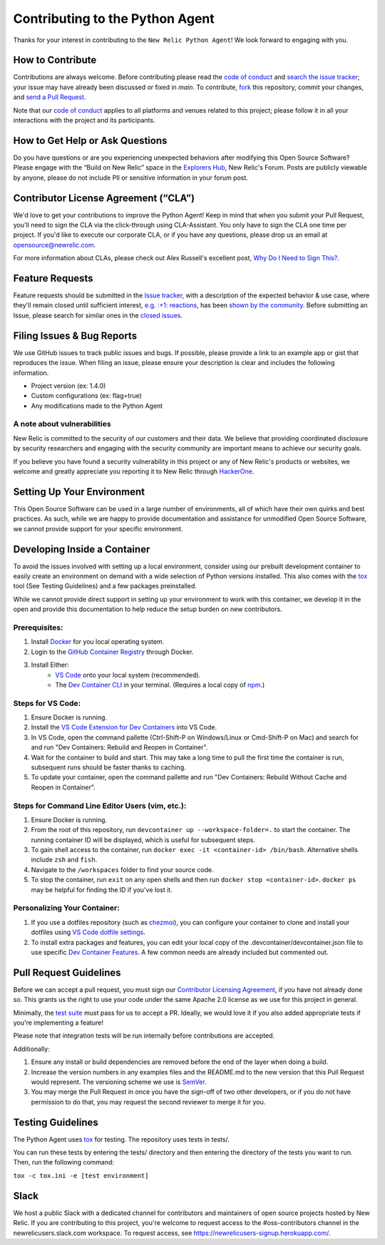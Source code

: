 ##################################
 Contributing to the Python Agent
##################################

Thanks for your interest in contributing to the ``New Relic Python
Agent``! We look forward to engaging with you.

*******************
 How to Contribute
*******************

Contributions are always welcome. Before contributing please read the
`code of conduct
<https://github.com/newrelic/.github/blob/master/CODE_OF_CONDUCT.md>`__
and `search the issue tracker <../../issues>`__; your issue may have
already been discussed or fixed in `main`. To contribute, `fork
<https://help.github.com/articles/fork-a-repo/>`__ this repository,
commit your changes, and `send a Pull Request
<https://help.github.com/articles/using-pull-requests/>`__.

Note that our `code of conduct
<https://github.com/newrelic/.github/blob/master/CODE_OF_CONDUCT.md>`__
applies to all platforms and venues related to this project; please
follow it in all your interactions with the project and its
participants.

**********************************
 How to Get Help or Ask Questions
**********************************

Do you have questions or are you experiencing unexpected behaviors after
modifying this Open Source Software? Please engage with the “Build on
New Relic” space in the `Explorers Hub
<https://discuss.newrelic.com/c/build-on-new-relic/Open-Source-Agents-SDKs>`__,
New Relic's Forum. Posts are publicly viewable by anyone, please do not
include PII or sensitive information in your forum post.

***************************************
 Contributor License Agreement (“CLA”)
***************************************

We'd love to get your contributions to improve the Python Agent! Keep in
mind that when you submit your Pull Request, you'll need to sign the CLA
via the click-through using CLA-Assistant. You only have to sign the CLA
one time per project. If you'd like to execute our corporate CLA, or if
you have any questions, please drop us an email at
opensource@newrelic.com.

For more information about CLAs, please check out Alex Russell's
excellent post, `Why Do I Need to Sign This?
<https://infrequently.org/2008/06/why-do-i-need-to-sign-this/>`__.

******************
 Feature Requests
******************

Feature requests should be submitted in the `Issue tracker
<../../issues>`__, with a description of the expected behavior & use
case, where they'll remain closed until sufficient interest, `e.g. :+1:
reactions
<https://help.github.com/articles/about-discussions-in-issues-and-pull-requests/>`__,
has been `shown by the community
<../../issues?q=label%3A%22votes+needed%22+sort%3Areactions-%2B1-desc>`__.
Before submitting an Issue, please search for similar ones in the
`closed issues
<../../issues?q=is%3Aissue+is%3Aclosed+label%3Aenhancement>`__.

*****************************
 Filing Issues & Bug Reports
*****************************

We use GitHub issues to track public issues and bugs. If possible,
please provide a link to an example app or gist that reproduces the
issue. When filing an issue, please ensure your description is clear and
includes the following information.

-  Project version (ex: 1.4.0)
-  Custom configurations (ex: flag=true)
-  Any modifications made to the Python Agent

A note about vulnerabilities
============================

New Relic is committed to the security of our customers and their data.
We believe that providing coordinated disclosure by security researchers
and engaging with the security community are important means to achieve
our security goals.

If you believe you have found a security vulnerability in this project
or any of New Relic's products or websites, we welcome and greatly
appreciate you reporting it to New Relic through `HackerOne
<https://hackerone.com/newrelic>`__.

*****************************
 Setting Up Your Environment
*****************************

This Open Source Software can be used in a large number of environments,
all of which have their own quirks and best practices. As such, while we
are happy to provide documentation and assistance for unmodified Open
Source Software, we cannot provide support for your specific
environment.

*******************************
 Developing Inside a Container
*******************************

To avoid the issues involved with setting up a local environment,
consider using our prebuilt development container to easily create an
environment on demand with a wide selection of Python versions
installed. This also comes with the `tox
<https://github.com/tox-dev/tox>`__ tool (See Testing Guidelines) and a
few packages preinstalled.

While we cannot provide direct support in setting up your environment to
work with this container, we develop it in the open and provide this
documentation to help reduce the setup burden on new contributors.

Prerequisites:
==============

#. Install `Docker <https://www.docker.com/>`__ for you local operating
   system.

#. Login to the `GitHub Container Registry
   <https://docs.github.com/en/packages/working-with-a-github-packages-registry/working-with-the-container-registry#authenticating-with-a-personal-access-token-classic>`__
   through Docker.

#. Install Either:
      -  `VS Code <https://code.visualstudio.com/>`__ onto your local
         system (recommended).

      -  The `Dev Container CLI
         <https://github.com/devcontainers/cli>`__ in your terminal.
         (Requires a local copy of `npm
         <https://docs.npmjs.com/downloading-and-installing-node-js-and-npm>`__.)

Steps for VS Code:
==================

#. Ensure Docker is running.

#. Install the `VS Code Extension for Dev Containers
   <https://marketplace.visualstudio.com/items?itemName=ms-vscode-remote.remote-containers>`__
   into VS Code.

#. In VS Code, open the command pallette (Ctrl-Shift-P on Windows/Linux
   or Cmd-Shift-P on Mac) and search for and run "Dev Containers:
   Rebuild and Reopen in Container".

#. Wait for the container to build and start. This may take a long time
   to pull the first time the container is run, subsequent runs should
   be faster thanks to caching.

#. To update your container, open the command pallette and run "Dev
   Containers: Rebuild Without Cache and Reopen in Container".

Steps for Command Line Editor Users (vim, etc.):
================================================

#. Ensure Docker is running.

#. From the root of this repository, run ``devcontainer up
   --workspace-folder=.`` to start the container. The running container
   ID will be displayed, which is useful for subsequent steps.

#. To gain shell access to the container, run ``docker exec -it
   <container-id> /bin/bash``. Alternative shells include ``zsh`` and
   ``fish``.

#. Navigate to the ``/workspaces`` folder to find your source code.

#. To stop the container, run ``exit`` on any open shells and then run
   ``docker stop <container-id>``. ``docker ps`` may be helpful for
   finding the ID if you've lost it.

Personalizing Your Container:
=============================

#. If you use a dotfiles repository (such as `chezmoi
   <https://www.chezmoi.io/>`__), you can configure your container to
   clone and install your dotfiles using `VS Code dotfile settings
   <https://code.visualstudio.com/docs/devcontainers/containers#_personalizing-with-dotfile-repositories>`__.

#. To install extra packages and features, you can edit your local copy
   of the .devcontainer/devcontainer.json file to use specific `Dev
   Container Features <https://containers.dev/features>`__. A few common
   needs are already included but commented out.

*************************
 Pull Request Guidelines
*************************

Before we can accept a pull request, you must sign our `Contributor
Licensing Agreement <#contributor-license-agreement-cla>`__, if you have
not already done so. This grants us the right to use your code under the
same Apache 2.0 license as we use for this project in general.

Minimally, the `test suite <#testing-guidelines>`__ must pass for us to
accept a PR. Ideally, we would love it if you also added appropriate
tests if you're implementing a feature!

Please note that integration tests will be run internally before
contributions are accepted.

Additionally:

#. Ensure any install or build dependencies are removed before the end
   of the layer when doing a build.

#. Increase the version numbers in any examples files and the README.md
   to the new version that this Pull Request would represent. The
   versioning scheme we use is `SemVer <http://semver.org/>`__.

#. You may merge the Pull Request in once you have the sign-off of two
   other developers, or if you do not have permission to do that, you
   may request the second reviewer to merge it for you.

********************
 Testing Guidelines
********************

The Python Agent uses `tox <https://github.com/tox-dev/tox>`__ for
testing. The repository uses tests in tests/.

You can run these tests by entering the tests/ directory and then
entering the directory of the tests you want to run. Then, run the
following command:

``tox -c tox.ini -e [test environment]``

*******
 Slack
*******

We host a public Slack with a dedicated channel for contributors and
maintainers of open source projects hosted by New Relic. If you are
contributing to this project, you're welcome to request access to the
#oss-contributors channel in the newrelicusers.slack.com workspace. To
request access, see https://newrelicusers-signup.herokuapp.com/.
